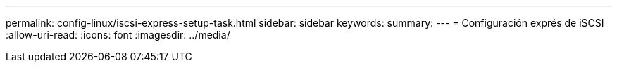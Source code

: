 ---
permalink: config-linux/iscsi-express-setup-task.html 
sidebar: sidebar 
keywords:  
summary:  
---
= Configuración exprés de iSCSI
:allow-uri-read: 
:icons: font
:imagesdir: ../media/


